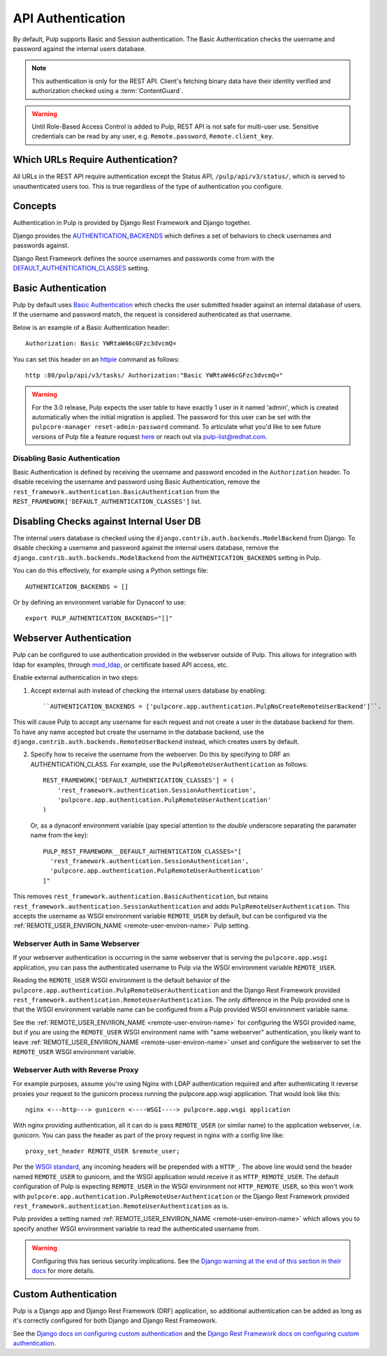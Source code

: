 .. _authentication:

API Authentication
==================

By default, Pulp supports Basic and Session authentication. The Basic Authentication checks the
username and password against the internal users database.

.. note::
    This authentication is only for the REST API. Client's fetching binary data have their identity
    verified and authorization checked using a :term:`ContentGuard`.

.. warning::
    Until Role-Based Access Control is added to Pulp, REST API is not safe for multi-user use.
    Sensitive credentials can be read by any user, e.g. ``Remote.password``, ``Remote.client_key``.

Which URLs Require Authentication?
----------------------------------

All URLs in the REST API require authentication except the Status API, ``/pulp/api/v3/status/``,
which is served to unauthenticated users too. This is true regardless of the type of authentication
you configure.


Concepts
--------

Authentication in Pulp is provided by Django Rest Framework and Django together.

Django provides the
`AUTHENTICATION_BACKENDS <https://docs.djangoproject.com/en/2.2/ref/settings/#std:setting-AUTHENTICATION_BACKENDS>`_
which defines a set of behaviors to check usernames and passwords against.

Django Rest Framework defines the source usernames and passwords come from with the
`DEFAULT_AUTHENTICATION_CLASSES <https://www.django-rest-framework.org/api-guide/authentication/#setting-the-authentication-scheme>`_
setting.


Basic Authentication
--------------------

Pulp by default uses `Basic Authentication <https://tools.ietf.org/html/rfc7617>`_ which checks the
user submitted header against an internal database of users. If the username and password match, the
request is considered authenticated as that username.

Below is an example of a Basic Authentication header::

    Authorization: Basic YWRtaW46cGFzc3dvcmQ=

You can set this header on an `httpie <https://httpie.org/>`_ command as follows::

    http :80/pulp/api/v3/tasks/ Authorization:"Basic YWRtaW46cGFzc3dvcmQ="

.. warning::

    For the 3.0 release, Pulp expects the user table to have exactly 1 user in it named 'admin',
    which is created automatically when the initial migration is applied. The password for this user
    can be set with the ``pulpcore-manager reset-admin-password`` command.
    To articulate what you'd like to see future versions of Pulp file a feature request
    `here <https://pulp.plan.io/projects/pulp/issues/new>`_ or reach out via
    `pulp-list@redhat.com <https://www.redhat.com/mailman/listinfo/pulp-list>`_.


Disabling Basic Authentication
******************************

Basic Authentication is defined by receiving the username and password encoded in the
``Authorization`` header. To disable receiving the username and password using Basic Authentication,
remove the ``rest_framework.authentication.BasicAuthentication`` from the
``REST_FRAMEWORK['DEFAULT_AUTHENTICATION_CLASSES']`` list.


Disabling Checks against Internal User DB
-----------------------------------------

The internal users database is checked using the ``django.contrib.auth.backends.ModelBackend`` from
Django. To disable checking a username and password against the internal users database, remove the
``django.contrib.auth.backends.ModelBackend`` from the ``AUTHENTICATION_BACKENDS`` setting in Pulp.

You can do this effectively, for example using a Python settings file::

    AUTHENTICATION_BACKENDS = []


Or by defining an environment variable for Dynaconf to use::

    export PULP_AUTHENTICATION_BACKENDS="[]"


.. _webserver-auth:

Webserver Authentication
------------------------

Pulp can be configured to use authentication provided in the webserver outside of Pulp. This allows
for integration with ldap for examples, through
`mod_ldap <https://httpd.apache.org/docs/2.4/mod/mod_ldap.html>`_, or certificate based API access,
etc.

Enable external authentication in two steps:

1. Accept external auth instead of checking the internal users database by enabling::

    ``AUTHENTICATION_BACKENDS = ['pulpcore.app.authentication.PulpNoCreateRemoteUserBackend']``.

This will cause Pulp to accept any username for each request and not create a user in the database
backend for them. To have any name accepted but create the username in the database backend, use the
``django.contrib.auth.backends.RemoteUserBackend`` instead, which creates users by default.


2. Specify how to receive the username from the webserver. Do this by specifying to DRF an
   AUTHENTICATION_CLASS. For example, use the ``PulpRemoteUserAuthentication`` as follows::

    REST_FRAMEWORK['DEFAULT_AUTHENTICATION_CLASSES'] = (
        'rest_framework.authentication.SessionAuthentication',
        'pulpcore.app.authentication.PulpRemoteUserAuthentication'
    )

   Or, as a dynaconf environment variable (pay special attention to the *double* underscore
   separating the paramater name from the key)::

    PULP_REST_FRAMEWORK__DEFAULT_AUTHENTICATION_CLASSES="[
      'rest_framework.authentication.SessionAuthentication',
      'pulpcore.app.authentication.PulpRemoteUserAuthentication'
    ]"

This removes ``rest_framework.authentication.BasicAuthentication``, but retains
``rest_framework.authentication.SessionAuthentication`` and adds
``PulpRemoteUserAuthentication``. This accepts the username as WSGI environment variable
``REMOTE_USER`` by default, but can be configured via the
:ref:`REMOTE_USER_ENVIRON_NAME <remote-user-environ-name>` Pulp setting.


.. _webserver-auth-same-webserver:

Webserver Auth in Same Webserver
********************************

If your webserver authentication is occurring in the same webserver that is serving the
``pulpcore.app.wsgi`` application, you can pass the authenticated username to Pulp via the WSGI
environment variable ``REMOTE_USER``.

Reading the ``REMOTE_USER`` WSGI environment is the default behavior of the
``pulpcore.app.authentication.PulpRemoteUserAuthentication`` and the Django Rest Framework provided
``rest_framework.authentication.RemoteUserAuthentication``. The only difference in the Pulp provided
one is that the WSGI environment variable name can be configured from a Pulp provided WSGI
environment variable name.

See the :ref:`REMOTE_USER_ENVIRON_NAME <remote-user-environ-name>` for configuring the WSGI provided
name, but if you are using the ``REMOTE_USER`` WSGI environment name with "same webserver"
authentication, you likely want to leave :ref:`REMOTE_USER_ENVIRON_NAME <remote-user-environ-name>`
unset and configure the webserver to set the ``REMOTE_USER`` WSGI environment variable.


.. _webserver-auth-with-reverse-proxy:

Webserver Auth with Reverse Proxy
*********************************

For example purposes, assume you're using Nginx with LDAP authentication required and after
authenticating it reverse proxies your request to the gunicorn process running the pulpcore.app.wsgi
application. That would look like this::

    nginx <---http---> gunicorn <----WSGI----> pulpcore.app.wsgi application


With nginx providing authentication, all it can do is pass ``REMOTE_USER`` (or similar name) to the
application webserver, i.e. gunicorn. You can pass the header as part of the proxy request in nginx
with a config line like::

    proxy_set_header REMOTE_USER $remote_user;

Per the `WSGI standard <https://www.python.org/dev/peps/pep-0333/#environ-variables>`_, any incoming
headers will be prepended with a ``HTTP_``. The above line would send the header named
``REMOTE_USER`` to gunicorn, and the WSGI application would receive it as ``HTTP_REMOTE_USER``. The
default configuration of Pulp is expecting ``REMOTE_USER`` in the WSGI environment not
``HTTP_REMOTE_USER``, so this won't work with
``pulpcore.app.authentication.PulpRemoteUserAuthentication`` or the Django Rest Framework provided
``rest_framework.authentication.RemoteUserAuthentication`` as is.

Pulp provides a setting named :ref:`REMOTE_USER_ENVIRON_NAME <remote-user-environ-name>` which allows
you to specify another WSGI environment variable to read the authenticated username from.

.. warning::

    Configuring this has serious security implications. See the `Django warning at the end of this
    section in their docs <https://docs.djangoproject.com/en/2.2/howto/auth-remote-user/
    #configuration>`_ for more details.


Custom Authentication
---------------------

Pulp is a Django app and Django Rest Framework (DRF) application, so additional authentication can
be added as long as it's correctly configured for both Django and Django Rest Frameowork.

See the `Django docs on configuring custom authentication <https://docs.djangoproject.com/en/2.2/
topics/auth/customizing/#customizing-authentication-in-django>`_ and the `Django Rest Framework docs
on configuring custom authentication <https://www.django-rest-framework.org/api-guide/authentication
/#custom-authentication>`_.
